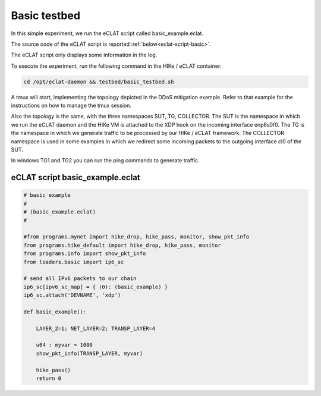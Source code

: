 Basic testbed 
-------------------------

In this simple experiment, we run the eCLAT script called basic_example.eclat.

The source code of the eCLAT script is reported :ref:`below<eclat-script-basic>`.

The eCLAT script only displays some information in the log.

.. Inside the container run: ``cd /opt/eclat-daemon && testbed/basic_testbed.sh``

To execute the experiment, run the following command in the HIKe / eCLAT container:

.. code-block:: shell

   cd /opt/eclat-daemon && testbed/basic_testbed.sh

A tmux will start, implementing the topology depicted in the DDoS mitigation example. Refer to that example
for the instructions on how to manage the tmux session.

Also the topology is the same, with the three namespaces SUT, TG, COLLECTOR.
The SUT is the namespace in which we run the eCLAT daemon and the HIKe VM is attached to the XDP hook
on the incoming interface enp6s0f0. 
The TG is the namespace in which we generate traffic to be processed by our HIKe / eCLAT framework.
The COLLECTOR namespace is used in some examples in which we redirect some incoming packets to the outgoing interface cl0 of the SUT.

In windows TG1 and TG2 you can run the ping commands to generate traffic.

.. _eclat-script-basic:

eCLAT script basic_example.eclat
^^^^^^^^^^^^^^^^^^^^^^^^^^^^^^^
.. code-block:: python

    # basic example
    # 
    # (basic_example.eclat)
    #

    #from programs.mynet import hike_drop, hike_pass, monitor, show_pkt_info
    from programs.hike_default import hike_drop, hike_pass, monitor
    from programs.info import show_pkt_info
    from loaders.basic import ip6_sc

    # send all IPv6 packets to our chain
    ip6_sc[ipv6_sc_map] = { (0): (basic_example) }
    ip6_sc.attach('DEVNAME', 'xdp')

    def basic_example():

        LAYER_2=1; NET_LAYER=2; TRANSP_LAYER=4

        u64 : myvar = 1000
        show_pkt_info(TRANSP_LAYER, myvar)

        hike_pass()
        return 0
